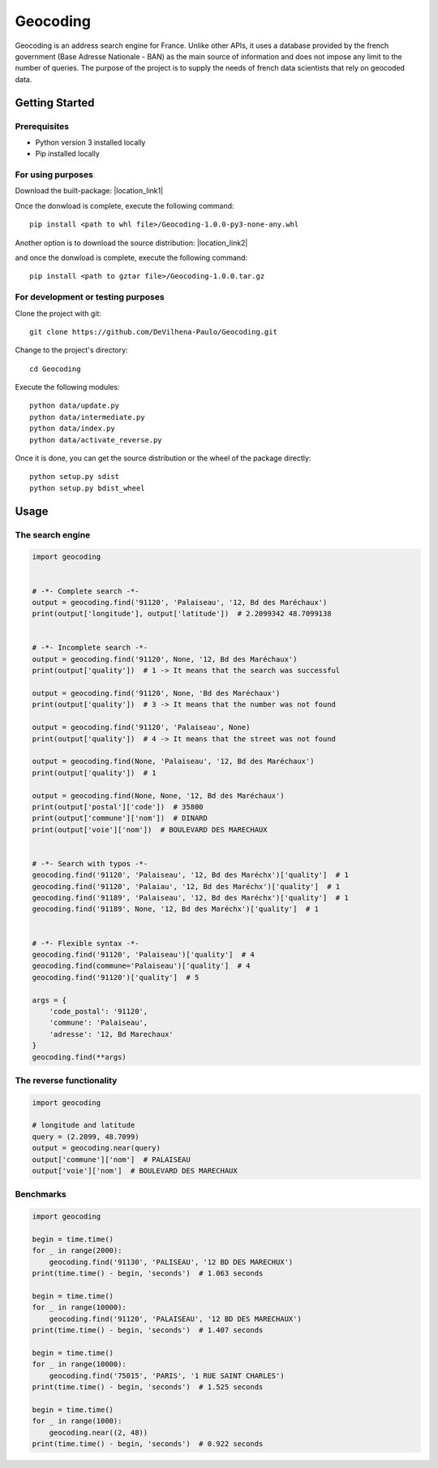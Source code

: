 =========
Geocoding
=========

Geocoding is an address search engine for France. Unlike other APIs, it uses a database provided by the french government (Base Adresse Nationale - BAN) as the main source of information and does not impose any limit to the number of queries. The purpose of the project is to supply the needs of french data scientists that rely on geocoded data.

Getting Started
===============

Prerequisites
-------------

* Python version 3 installed locally
* Pip installed locally

For using purposes
------------------

Download the built-package: |location_link1|

.. |location_link1| raw:: html

   <a href="https://drive.google.com/open?id=0B3GIkecVT8Q7YXNNbEkwX3l4cUE" target="_blank">Geocoding-1.0.0-py3-none-any.whl</a>

Once the donwload is complete, execute the following command::

 pip install <path to whl file>/Geocoding-1.0.0-py3-none-any.whl

Another option is to download the source distribution: |location_link2|

.. |location_link2| raw:: html

   <a href="https://drive.google.com/open?id=0B3GIkecVT8Q7ejB5LVFJLWVmMUE" target="_blank">Geocoding-1.0.0.tar.gz</a>

and once the donwload is complete, execute the following command::

 pip install <path to gztar file>/Geocoding-1.0.0.tar.gz

For development or testing purposes
-----------------------------------

Clone the project with git::

 git clone https://github.com/DeVilhena-Paulo/Geocoding.git

Change to the project's directory::

 cd Geocoding

Execute the following modules::

 python data/update.py
 python data/intermediate.py
 python data/index.py
 python data/activate_reverse.py

Once it is done, you can get the source distribution or the wheel of the package directly::

 python setup.py sdist
 python setup.py bdist_wheel

Usage
=====

The search engine
-----------------

.. code-block:: python

    import geocoding


    # -*- Complete search -*-
    output = geocoding.find('91120', 'Palaiseau', '12, Bd des Maréchaux')
    print(output['longitude'], output['latitude'])  # 2.2099342 48.7099138


    # -*- Incomplete search -*-
    output = geocoding.find('91120', None, '12, Bd des Maréchaux')
    print(output['quality'])  # 1 -> It means that the search was successful

    output = geocoding.find('91120', None, 'Bd des Maréchaux')
    print(output['quality'])  # 3 -> It means that the number was not found

    output = geocoding.find('91120', 'Palaiseau', None)
    print(output['quality'])  # 4 -> It means that the street was not found

    output = geocoding.find(None, 'Palaiseau', '12, Bd des Maréchaux')
    print(output['quality'])  # 1

    output = geocoding.find(None, None, '12, Bd des Maréchaux')
    print(output['postal']['code'])  # 35800
    print(output['commune']['nom'])  # DINARD
    print(output['voie']['nom'])  # BOULEVARD DES MARECHAUX


    # -*- Search with typos -*-
    geocoding.find('91120', 'Palaiseau', '12, Bd des Maréchx')['quality']  # 1
    geocoding.find('91120', 'Palaiau', '12, Bd des Maréchx')['quality']  # 1
    geocoding.find('91189', 'Palaiseau', '12, Bd des Maréchx')['quality']  # 1
    geocoding.find('91189', None, '12, Bd des Maréchx')['quality']  # 1


    # -*- Flexible syntax -*-
    geocoding.find('91120', 'Palaiseau')['quality']  # 4
    geocoding.find(commune='Palaiseau')['quality']  # 4
    geocoding.find('91120')['quality']  # 5

    args = {
        'code_postal': '91120',
        'commune': 'Palaiseau',
        'adresse': '12, Bd Marechaux'
    }
    geocoding.find(**args)

The reverse functionality
-------------------------

.. code-block:: python

    import geocoding

    # longitude and latitude
    query = (2.2099, 48.7099)
    output = geocoding.near(query)
    output['commune']['nom']  # PALAISEAU
    output['voie']['nom']  # BOULEVARD DES MARECHAUX
    
Benchmarks
---------------

.. code-block:: python

    import geocoding

    begin = time.time()
    for _ in range(2000):
        geocoding.find('91130', 'PALISEAU', '12 BD DES MARECHUX')
    print(time.time() - begin, 'seconds')  # 1.063 seconds

    begin = time.time()
    for _ in range(10000):
        geocoding.find('91120', 'PALAISEAU', '12 BD DES MARECHAUX')
    print(time.time() - begin, 'seconds')  # 1.407 seconds

    begin = time.time()
    for _ in range(10000):
        geocoding.find('75015', 'PARIS', '1 RUE SAINT CHARLES')
    print(time.time() - begin, 'seconds')  # 1.525 seconds

    begin = time.time()
    for _ in range(1000):
        geocoding.near((2, 48))
    print(time.time() - begin, 'seconds')  # 0.922 seconds

